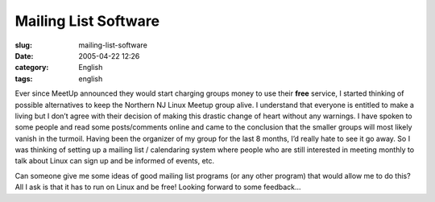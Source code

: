 Mailing List Software
#####################
:slug: mailing-list-software
:date: 2005-04-22 12:26
:category: English
:tags: english

Ever since MeetUp announced they would start charging groups money to
use their **free** service, I started thinking of possible alternatives
to keep the Northern NJ Linux Meetup group alive. I understand that
everyone is entitled to make a living but I don’t agree with their
decision of making this drastic change of heart without any warnings. I
have spoken to some people and read some posts/comments online and came
to the conclusion that the smaller groups will most likely vanish in the
turmoil. Having been the organizer of my group for the last 8 months,
I’d really hate to see it go away. So I was thinking of setting up a
mailing list / calendaring system where people who are still interested
in meeting monthly to talk about Linux can sign up and be informed of
events, etc.

Can someone give me some ideas of good mailing list programs (or any
other program) that would allow me to do this? All I ask is that it has
to run on Linux and be free! Looking forward to some feedback…
